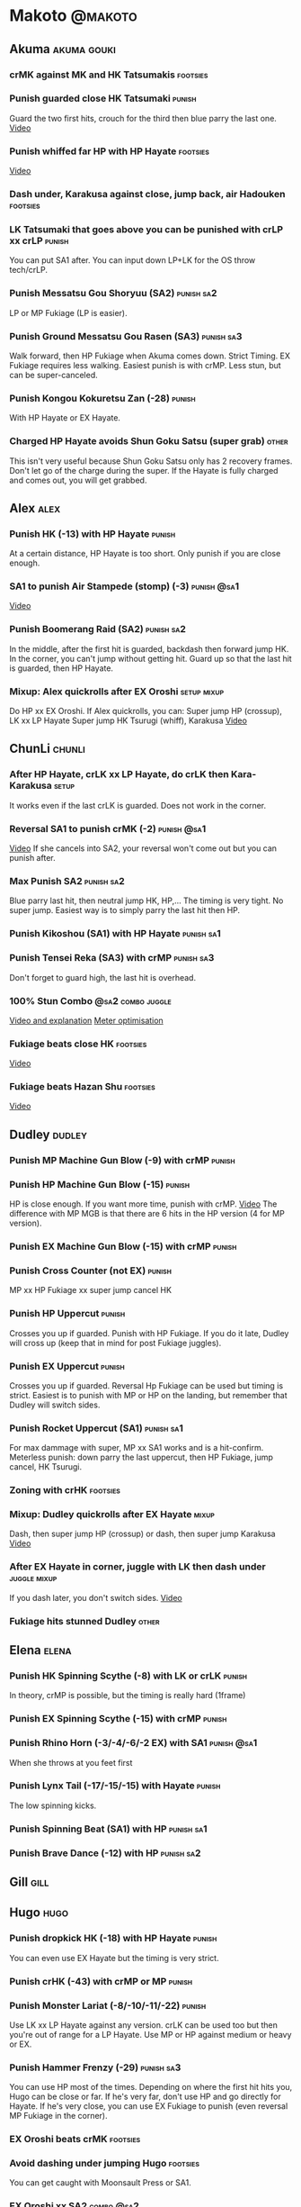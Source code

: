 * Makoto							    :@makoto:
** Akuma							:akuma:gouki:
*** crMK against MK and HK Tatsumakis 				   :footsies:
*** Punish guarded close HK Tatsumaki 				     :punish:
    Guard the two first hits, crouch for the third then blue parry the last one.
    [[https://youtu.be/40sXfFua38M?t=3m34s][Video]]
*** Punish whiffed far HP with HP Hayate 			   :footsies:
    [[https://youtu.be/40sXfFua38M?t=7m37s][Video]]
*** Dash under, Karakusa against close, jump back, air Hadouken    :footsies:
*** LK Tatsumaki that goes above you can be punished with crLP xx crLP :punish:
    You can put SA1 after.
    You can input down LP+LK for the OS throw tech/crLP.
*** Punish Messatsu Gou Shoryuu (SA2)				 :punish:sa2:
    LP or MP Fukiage (LP is easier).
*** Punish Ground Messatsu Gou Rasen (SA3)			 :punish:sa3:
    Walk forward, then HP Fukiage when Akuma comes down. Strict Timing. EX Fukiage requires less walking.
    Easiest punish is with crMP. Less stun, but can be super-canceled.
*** Punish Kongou Kokuretsu Zan (-28) 				     :punish:
    With HP Hayate or EX Hayate.
*** Charged HP Hayate avoids Shun Goku Satsu (super grab) 	      :other:
    This isn't very useful because Shun Goku Satsu only has 2 recovery frames.
    Don't let go of the charge during the super. 
    If the Hayate is fully charged and comes out, you will get grabbed.
** Alex								       :alex:
*** Punish HK (-13) with HP Hayate 				     :punish:
    At a certain distance, HP Hayate is too short. Only punish if you are close enough.
*** SA1 to punish Air Stampede (stomp) (-3)                     :punish:@sa1:
    [[https://youtu.be/MOCVDPE6dV0?t=8m51s][Video]]
*** Punish Boomerang Raid (SA2)					 :punish:sa2:
    In the middle, after the first hit is guarded, backdash then forward jump HK.
    In the corner, you can't jump without getting hit. Guard up so that the last hit is guarded, then HP Hayate.
*** Mixup: Alex quickrolls after EX Oroshi 			:setup:mixup:
    Do HP xx EX Oroshi. If Alex quickrolls, you can:
    Super jump HP (crossup), LK xx LP Hayate
    Super jump HK Tsurugi (whiff), Karakusa
    [[https://twitter.com/murakamigouki/status/807970551809470466][Video]]
** ChunLi							     :chunli:
*** After HP Hayate, crLK xx LP Hayate, do crLK then Kara-Karakusa    :setup:
    It works even if the last crLK is guarded. 
    Does not work in the corner.
*** Reversal SA1 to punish crMK (-2)                            :punish:@sa1:
    [[https://youtu.be/E0J9J87JL7s?t=8m15s][Video]]
    If she cancels into SA2, your reversal won't come out but you can punish after.
*** Max Punish SA2 						 :punish:sa2:
    Blue parry last hit, then neutral jump HK, HP,...
    The timing is very tight. No super jump.
    Easiest way is to simply parry the last hit then HP.
*** Punish Kikoshou (SA1) with HP Hayate			 :punish:sa1:
*** Punish Tensei Reka (SA3) with crMP 				 :punish:sa3:
    Don't forget to guard high, the last hit is overhead.
*** 100% Stun Combo					  :@sa2:combo:juggle:
    [[https://www.youtube.com/watch?v=F5lOHTQEkRY][Video and explanation]]
    [[https://clips.twitch.tv/EncouragingSourNightingaleCoolCat][Meter optimisation]]
*** Fukiage beats close HK                                         :footsies:
    [[https://youtu.be/E0J9J87JL7s?t=9m18s][Video]]
*** Fukiage beats Hazan Shu 					   :footsies:
    [[https://www.youtube.com/watch?v=YwrjU4wsoy0&feature=youtu.be&t=10m50s][Video]]
** Dudley							     :dudley:
*** Punish MP Machine Gun Blow (-9) with crMP                        :punish:
*** Punish HP Machine Gun Blow (-15)                                 :punish:
    HP is close enough. If you want more time, punish with crMP.
    [[https://youtu.be/N-fVnPzgTbU?t=57s][Video]]
    The difference with MP MGB is that there are 6 hits in the HP version (4 for MP version).
*** Punish EX Machine Gun Blow (-15) with crMP                       :punish:
*** Punish Cross Counter (not EX)                                    :punish:
    MP xx HP Fukiage xx super jump cancel HK
*** Punish HP Uppercut						     :punish:
    Crosses you up if guarded.
    Punish with HP Fukiage. If you do it late, Dudley will cross up (keep that in mind for post Fukiage juggles).
*** Punish EX Uppercut						     :punish:
    Crosses you up if guarded.
    Reversal Hp Fukiage can be used but timing is strict.
    Easiest is to punish with MP or HP on the landing, but remember that Dudley will switch sides.
*** Punish Rocket Uppercut (SA1)				 :punish:sa1:
    For max dammage with super, MP xx SA1 works and is a hit-confirm.
    Meterless punish: down parry the last uppercut, then HP Fukiage, jump cancel, HK Tsurugi.
*** Zoning with crHK						   :footsies:
*** Mixup: Dudley quickrolls after EX Hayate 			      :mixup:
    Dash, then super jump HP (crossup) or dash, then super jump Karakusa
    [[https://twitter.com/murakamigouki/status/807899448604966912][Video]]
*** After EX Hayate in corner, juggle with LK then dash under  :juggle:mixup:
    If you dash later, you don't switch sides.
    [[https://clips.twitch.tv/SteamyAcceptableRavenFeelsBadMan][Video]]
*** Fukiage hits stunned Dudley						:other:
** Elena                                                              :elena:
*** Punish HK Spinning Scythe (-8) with LK or crLK                   :punish:
    In theory, crMP is possible, but the timing is really hard (1frame)
*** Punish EX Spinning Scythe (-15) with crMP                        :punish:
*** Punish Rhino Horn (-3/-4/-6/-2 EX) with SA1                 :punish:@sa1:
    When she throws at you feet first 
*** Punish Lynx Tail (-17/-15/-15) with Hayate                       :punish:
    The low spinning kicks.
*** Punish Spinning Beat (SA1) with HP                           :punish:sa1:
*** Punish Brave Dance (-12) with HP                             :punish:sa2:
** Gill                                                                :gill:
** Hugo								       :hugo:
*** Punish dropkick HK (-18) with HP Hayate                          :punish:
    You can even use EX Hayate but the timing is very strict.
*** Punish crHK (-43) with crMP or MP 				     :punish:
*** Punish Monster Lariat (-8/-10/-11/-22)                           :punish:
    Use LK xx LP Hayate against any version. crLK can be used too but then you're out of range for a LP Hayate.
    Use MP or HP against medium or heavy or EX.
*** Punish Hammer Frenzy (-29)                                   :punish:sa3:
    You can use HP most of the times.
    Depending on where the first hit hits you, Hugo can be close or far.
    If he's very far, don't use HP and go directly for Hayate.
    If he's very close, you can use EX Fukiage to punish (even reversal MP Fukiage in the corner).
*** EX Oroshi beats crMK 					   :footsies:
*** Avoid dashing under jumping Hugo				   :footsies:
    You can get caught with Moonsault Press or SA1.
*** EX Oroshi xx SA2                                             :combo:@sa2:
    Will connect in the corner.
    Be careful, EX Oroshi has almost no pushback (compared to HP).
** Ibuki							      :ibuki:
*** Punish slide Kubiori (-10/-16/-19) with crMP 		     :punish:
*** Punish slide (down towards MK) (-16) with crMP                   :punish:
*** Punish HK (-11) with crMP 					     :punish:
    The 2 hit kick that ends up with the foot in the air. You have to be quick.
    [[https://youtu.be/7EiX78cZu9U?t=23m3s][Video]]
*** HP Fukiage catches a lot of super jump ins                     :footsies:
*** 2-hit 100% combo                                               :other:@sa3:
    3 taunts, SA3, HP Fukiage inside Ibuki's special dash, jump cancel HK Tsurugi
    [[https://www.youtube.com/watch?v=Vv1lETg0398][Video]]
** Ken									:ken:
*** Punish Shipuujinrai Kyaku with Karakusa 			 :punish:sa3:
    You need to start the input early, on the last guarded kick
*** Charge Hayates outside of crMK range 			   :footsies:
*** Punish crHP (-6) with LK or SA1                                  :punish:
*** Punish HP Shoryuken						     :punish:
    Punish with MP, Karakusa, or MP Fukiage.
*** Punish EX Shoryuken						     :punish:
    Ken crosses you up (not in corner).
    Punish with reverse HP Fukiage.
*** Reversal SA1 to punish crMK (-2)                            :punish:@sa1:
    [[https://youtu.be/tGPk6hiEmHg?t=4m25s][Video]]
    If he cancels into SA3, your reversal won't come out and you can punish later.
*** Punish Shoryureppa (SA1) with HP Fukiage 			 :punish:sa1:
*** Punish Shinryuken (SA2) with MP or Karakusa 		 :punish:sa2:
** Makoto 							     :makoto:
*** Punish any Hayate (-12) with HP or Karakusa                      :punish:
    Warning: fully charged Hayate and EX Hayate are safe.
*** Easy Seichusen Godanzuki (SA1) punish (-17) 		  :punis:sa1:
    HP or Karakusa. To know when to hit, do it a little bit after her arm has retracted.
*** Punish Abare Tosanami (-20)                                  :punish:sa2:
    HP or Karakusa (easy).
    Or jump before the last hit, parry it while in the air (soon after jumping), then HK, HP xx Hayate.
    [[http://ensabahnur.free.fr/BastonV2/videoViewer.php?FLV=SFIII_3rd_Strike_Anniversary_Edition_DVD_Tutorial_Makoto.flv][Video]]
*** SA1 punish 100% stun (reset)                           :punish:reset:sa1:
    HP Fukiage, jump forward cancel LK, reset with EX Fukiage, juggle with crHK. Strict timing for the first Fukiage. Wait for her arm to retract.
    [[https://www.youtube.com/watch?v=txWNv1DsrPY&feature=youtu.be][Video]]
** Necro							      :necro:
*** Punish crHK (-12) with HP Hayate                                 :punish:
    Warning: it can push you out of Hayate range. Don't punish if you're too far.
    Also timing is very strict, do it as early as possible.
*** Punish Snake Fang (ankle grab) (-13/-15/-17) with HP Hayate      :punish:
*** Punish Magnetic Storm (-12) (SA1) 				 :punish:sa1:
    In theory you can punish with HP. However, the opponent can keep it going by pressing punch.
    It is too hard to react if he stops in the middle of it.
*** Punish Electric Snake (-11) (SA3)				 :punish:sa3:
    If close enough, crMP can punish.
** Oro									:oro:
*** Punish Human Pillar Driver (extended arm grab) (-15) with HP Hayate :punish:
    If he's close enough you can even punish with HP. Easier timing, better dammage, better stun if you cancel it.
*** Dash under Yagyou Dama (Ball, SA2) 					:sa2:
*** Avoid Yagyou Dama (Ball, SA2) after multi-hit grab          :@wakeup:sa2:
    Don't quick-roll, parry forward on wakeup, reverse Fukiage.
    [[https://twitter.com/HalreyTV/status/797398019545174016][Video]]
** Q									  :q:
*** Punish HP (-23)                                                  :punish:
    Two fists forward.
    You can punish with HP if you're close. Otherwise, do HP Hayate.
*** Punish HK (-12)                                                  :punish:
    If you're close, you can do Reversal HP Hayate. It can be out of range.
*** Punish crHK (-25) with crMP 				     :punish:
    Same goes for back+crHK (-26). If you see him falling, punish.
*** Punish overhead Dashing Head Attack (-10/-11/-12) with crMP      :punish:
*** Punish low Dashing Leg Attack (-13/-14/-15) with crMP            :punish:
*** Punish EX Dashing Head Attack (-21) with HP                      :punish:
*** Punish EX Dashing Leg Attack (-18) with MP                       :punish:
    This is the dash that goes through the whole screen so you can expect it at that range.
*** Punish EX High speed barrage (-23) with crMP                     :punish:
*** In corner, HP xx Hayate (cancelled), Karakusa                     :setup:
    If the HP is guarded:  [[https://youtu.be/GA5-9rN8GSY?t=5m29s][Video]]
    If the HP hits: [[https://youtu.be/GA5-9rN8GSY?t=11m37s][Video]]
*** Punish Critical Combo Attack (SA1) (-19) with Karakusa       :punish:sa1:
    (And don't forget to crouch for the 4th hit)
    [[https://youtu.be/GA5-9rN8GSY?t=3m19s][Video]]
*** Punish Deadly Double Combination (SA2) (-25) with HP         :punish:sa2:
    Blockstun is long. You need to hit him a little bit after he retracts his arm.
*** Punish Total Destruction Far grab (SA3) (-17) with HP Hayate :punish:sa3:
*** EX Hayate to punish full screen taunts                           :punish:
*** Parry half of EX High speed barrage			       :punish:parry:
    Guard the first 3 hits, then crouch for the 4th (it misses), then blue parry the next 3.
*** Touch of Death against SA1 			:parry:@sa2:sa1:combo:juggle:
    [[https://clips.twitch.tv/ImpossibleAgileBeePunchTrees][Video]]
** Remy								       :remy:
*** Punish crHK						       :punish:parry:
    Blue parry the second hit, then crMP.
*** Punish crMK (-9)                                                 :punish:
    If you're close, you can use LK (not crLK or LP Hayate won't connect).
    If you're a bit far, you can use crMP.
    But it can still push you out of crMP range.
*** Punish towardsMK (-7) (weird side stomp) with LK                 :punish:
    Don't use crLK or LP won't connect.
*** Dash under high Light of Virtue                                :footsies:
    The recovery is 22 frames, you can often Karakusa before he recovers.
*** Hayate to punish high Light of Virtue                   :footsies:punish:
    It goes under it.
*** Meterless punish of guarded HK/EX Rising Rage Flash (flash kick) :punish:
    HP Fukiage. After that you can either go with MP Hayate, crHK (no knockdown), jump cancel HK, jump cancel Tsurugi...
    It only works if Remy is very close to you 
*** Punish Cold Blue Kick (-4/-4/-6) with SA1                   :punish:@sa1:
    EX is safe
*** Punish SA2 Supreme Rising Rage Flash 			 :punish:sa2:
    [[https://twitter.com/murakamigouki/status/790187068487929856][Video]]
** Ryu									:ryu:
*** Punish Joudan Sokutou Geri (-12/-11/-10/-12) with crMP           :punish:
*** Punish crHP (-8) 						     :punish:
    If he's close, you can use LK xx LP Hayate.
    If he's a little further, you can use crMP but the timing is very strict.
*** Punish Tatsumaki (-12/-8/-11)                                    :punish:
    Light and Heavy Tatsumakis can be punished with MP or HP.
    For Medium Tatsumaki, try to crouch after the first hit, then you can punish easily with crMP.
    But don't crouch for Heavy Tatsumaki or it will go over you, simply guard and punish.
*** Punish HP Shoryuken						     :punish:
    MP Fukiage, Jump Cancel, HK Tsurugi.
*** Punish EX Shoryuken						     :punish:
    Crosses you up (not in corner).
    Reverse Fukiage. HP Fukiage deals more dammage, but timing is easier with LP Fukiage.
*** Punish SA3 Denjin Hadouken on wakeup            :punish:@wakeup:@sa1:sa3:
    If Ryu charges it too close, you can reversal SA1
    [[https://youtu.be/yUpr8qOR34c?t=1m56s][Video]]
    If you miss the reversal, only the first hit of the Seichusen hits, and then you get hit (and stunned if fully charged) by the denjin.
*** Punish Shin Shoryuken (SA2) with HP				 :punish:sa2:
** Sean								       :sean:
*** Punish crHP (-9) with crMP                                       :punish:
    If he's close, you can use LK xx LP Hayate.
    If he's a little further, you can use crMP but the timing is very strict.
*** Punish towards HP guard or even hit with SA1 		:punish:@sa1:
    Towards HP is -6 on guard, -4 on hit.
*** Punish Tornado Kick (-7/-6/-6) not EX, with LK                   :punish:
    If you crouch under medium or heavy version, it will go over you. You can then punish with MP but remember that he will be on the other side.
    If you crouch under the light version, no cross-up and you can keep punishing with LK.
*** Punish Tackle (-14 all versions, including EX) with MP           :punish:
    Be cautious, sometimes he can start the tackle without hitting. In that case you won't have time to punish.
*** crLP against close rolls                                       :footsies:
    It has 7 recovery frames.
*** Punish Hadou Burst (SA1) (-29)                               :punish:sa1:
    If you're less than half a screen from him when he launches his super, you can guard and punish with EX Hayate.
    Above that range, you have to start jumping over the fireball during the super freeze. You will still have the time to punish with EX Hayate.
*** Punish Hyper Tornado (SA3) (-31) with HP                     :punish:sa3:
** Twelve                                                            :twelve:
*** Punish crHP (rolling ball) (-8)                                  :punish:
    In theory, you can do crMP but the timing is very short.
    If you're close, you can do LK or SA1.
*** Punish crHK (low drill) (-11) with MP                            :punish:
*** Punish D.R.A (torpedo) (-14/-13/-13) with crMP                   :punish:
*** HP Fukiage beats air A.X.E (multi-hit arm-waving thing)        :footsies:
    Juggle with HP Hayate.
    [[https://youtu.be/7BPhr5TKB7A?t=2m34s][Video]]
*** EX Fukiage to beat free-falling jump-in                        :footsies:
    Juggle with MP Hayate.
    [[https://youtu.be/7BPhr5TKB7A?t=2m55s][Video]]
    HP Fukiage can work too [[https://youtu.be/7BPhr5TKB7A?t=4m34s][Video]]
*** HP Fukiage beats superjump HK                                  :footsies:
    [[https://youtu.be/7BPhr5TKB7A?t=9m29s][Video]]
*** Punish ground A.X.E (-5/-6/-7/-4) with SA1                  :punish:@sa1:
    [[https://youtu.be/7BPhr5TKB7A?t=11m13s][Video]]
*** X.N.D.L (SA1) isn't safe (-29). Punish it in corner          :punish:sa1:
*** Punish X.F.L.A.T (SA2, torpedo) (-24)                        :punish:sa2:
    You can use MP or crMP. 
    Warning: sometimes he switches sides, sometimes not. Try to react to that.
** Urien							      :urien:
*** Punish crHP	(-10) 						     :punish:
    Punish with MP or LK.
*** Punish towards HP (-6) with LK                                   :punish:
    Only if he's very close. SA1 works too.
*** Punish Violence Knee Drop (not EX) (-16/-16/-16) with crMP       :punish:
    EX ends up too far to be punished.
*** Punish Chariot Rush (-10/-11/-12/-9) with crMP                   :punish:
    EX is easier to punish with LK. But don't use LK on other versions or LP Hayate won't connect.
*** Punish Tyrant Punish (SA1) (-18) with Karakusa 		 :punish:sa1:
*** EX Hayate corner juggle with HP Hayate		       :juggle:combo:
*** Charge Hayates outside of his range 			   :footsies:
    You can react by cancelling when he does metallic spheres and crHK, and most normals can be whiff-punished by releasing.
*** Crouch or Dash under EX Metallic Sphere                        :footsies:
    Then you can do Fukiage.
    [[https://twitter.com/murakamigouki/status/866251691305205760][Video]]
*** EX Fukiage beats a lot of options                              :footsies:
    Headbutt, most normals...
*** Juggle EX Hayate with EX Hayate if the first one hits an Aegis Reflector :juggle:
    [[https://youtu.be/wbf85t2F0gc?t=2m34s][Video]]
*** Parry Chariot Rush, then HP Fukiage                               :parry:
    The timing is very strict, so it might not be an useful trick.
** Yang								       :yang:
*** Punsih Mantis Slash with SA1 				:punish:@sa1:
    The first hit of LP Mantis is safe.
    And by spacing the 3 first EX rekkas correctly, Yang can put you out of range for SA1.
    Any other version, or more EX rekkas, can be punished with SA1.
*** Punish Byakko Soushouda (palm) (-3) with SA1                :punish:@sa1:
    In any corner, the range is enough.
    In the middle, it can push you out of range.
*** After a few hits of EX Mantis Slash, Kara-Karakusa 		      :setup:
    [[https://youtu.be/66B9x4TFej4?t=58s][Video]]
** Yun									:yun:
*** Punish launch punch Zesshou Hohou (-11), not EX (-2)             :punish:
    HP, MP or LK. EX can only be punished by reversal SA1.
*** HP Fukiage on Yun's wakeup to beat EX Nishou Kyaku (DP) :footsies:wakeup:
    [[https://youtu.be/ExtdQcWXjfk?t=2m9s][Video]]
*** Punish You Hou (SA1, -27)                                    :punish:sa1:
    Guard the two first hit, then jump. You won't be hit by the last punch (no need to parry).
    On the way down you can punish with jump HK, HP xx Hayate.
*** Punish Sourai Rengeki (SA2) (-18) with HP or Karakusa 	 :punish:sa2:
    It crosses you up on the last hit.
** Alex, Chun, Elena, Hugo, Makoto, Oro, Q, Remy, Twelve  :alex:chunli:elena:hugo:makoto:oro:q:remy:twelve:
*** EX Hayate corner juggle with LP Hayate                     :juggle:combo:
** Alex, Hugo 							  :alex:hugo:
*** EX Hayate corner juggle with HP                            :juggle:combo:
    You can reset with Kara-Karakusa after.
    [[https://youtu.be/MOCVDPE6dV0?t=9m19s][Video]]
** Shotos and Alex and Urien            :akuma:gouki:ken:ryu:sean:alex:urien:
*** Punish crHK with HP Hayate                                       :punish:
    Also works on whiffed crHK.
** Shotos					   :akuma:gouki:ken:ryu:sean:
*** When expecting DP, jump parry rather than down guard 	   :footsies:
*** HP Fukiage to punish super jump tatsumakis crossup             :footsies:
    [[https://youtu.be/40sXfFua38M?t=5m4s][Video]]
** Twins							   :yang:yun:
*** Avoid divekicks						   :footsies:
    Back jump HP against divekicks.
*** After divekick parry, LP then dash under                 :footsies:parry:
** Yang, Dudley, Hugo, Ibuki, Necro, Twelve :dudley:ibuki:yang:hugo:necro:twelve:
*** Dash behind them on their wakeup                           :setup:wakeup:
    [[https://youtu.be/N-fVnPzgTbU?t=1m3s][Video]]
    [[https://youtu.be/vawX9PccGTc?t=4m51s][Video]]
    [[https://youtu.be/7BPhr5TKB7A?t=1m27s][Video]]
** Akuma, Dudley, Ken, Makoto, Necro, Remy, Ryu, Sean, Twelve, Urien, Yang, Yun :akuma:gouki:dudley:ken:makoto:necro:remy:ryu:sean:twelve:urien:yang:yun:
*** 90-100% Stun Combo 					  :@sa2:combo:juggle:
    Karakusa, HP xx SA2, Forward Dash, Kara MP Fukiage, Dash (reversed), LP Fukiage (reversed).
    On Dudley it will only do 90% stun.
    HP xx SA2 only works if Makoto is closer to the wall than the opponent.
    After the Kara-MP Fukiage, the opponent crosses you up so you have to reverse Dash and LP Fukiage.
    Kara Fukiage is done with HK.
    [[https://www.youtube.com/watch?v=wyOMyfCR7CQ][Video]]
    Adding another Kara gives you time for a taunt. [[https://clips.twitch.tv/FunnyBluePepperRaccAttack][Video]]
    Meter optimisation against Urien: [[https://clips.twitch.tv/EagerLitigiousEggnogBrainSlug][Video]]
** Alex, Elena, Hugo, Q					  :alex:elena:hugo:q:
*** 90-100% Stun Combo 					  :@sa2:combo:juggle:
    Karakusa, HP xx SA2, Forward Dash, MP Fukiage, Dash (reversed), LP Fukiage (reversed).
    On Alex, Hugo and Q it will only do 90% stun.
    HP xx SA2 only works if Makoto is closer to the wall than the opponent.
    After the Kara-MP Fukiage, the opponent crosses you up so you have to reverse Dash and LP Fukiage.
    Kara Fukiage is done with HK.
    Other possibility: [[https://www.youtube.com/watch?v=-j2FyQExQ3Q][Video]]
** Ibuki, Oro							  :ibuki:oro:
*** 90% Stun Combo 					  :@sa2:combo:juggle:
    Karakusa, HP xx SA2, Forward Dash, Kara MP Fukiage, Dash (reversed), Kara LP Fukiage (reversed).
    HP xx SA2 only works if Makoto is closer to the wall than the opponent.
    After the Kara-MP Fukiage, the opponent crosses you up so you have to reverse Dash and LP Fukiage.
    Kara Fukiage is done with HK.
** Akuma, Remy						   :akuma:gouki:remy:
*** Easier 100% Stun Combo				  :@sa2:combo:juggle:
    Karakusa, HP xx SA2, Forward Dash, MP Fukiage, Jump Cancel, HK.
** all :all:alex:akuma:chunli:dudley:elena:gill:gouki:hugo:ibuki:ken:makoto:necro:oro:q:remy:ryu:sean:twelve:urien:yang:yun:
*** MP xx SA1                                         :combo:hitconfirm:@sa1:
*** Hayate link SA1 				      :combo:hitconfirm:@sa1:
    Piano the three punches to have more time.
*** MK Tsurugi, SA1                                   :combo:hitconfirm:@sa1:
    At a certain range only.
*** MP Oroshi xx SA1                                  :combo:hitconfirm:@sa1:
*** UOH, SA1                                          :combo:hitconfirm:@sa1:
    The UOH should be done almost at max range. If it hits late, you can link SA1.
    [[https://youtu.be/vawX9PccGTc?t=20m54s][Video]]
*** MP link LK xx LP Hayate				   :combo:hitconfirm:
*** Meaty HP confirm HP Hayate				   :combo:hitconfirm:
    As soon as you input HP, input Hayate but hold it. If HP is guarded, cancel with kick, else release.
*** Jump HK, HP xx Hayate                                             :combo:
    Great against stunned opponent. The HP xx Hayate (not EX) can be hit-confirmed.
    The jump HK can be replaced with jump HP.
*** EX Hayate corner juggle with towards LK                    :juggle:combo:
*** LP antiair, then dash under					:setup:mixup:
    From there, either karakusa or HP or MP.
*** HP antiair, ex Fukiage if parried                              :footsies:
*** Kara-Karakusa after forward MP (guarded or not) 		      :setup:
*** Kara-Karakusa after back grab, backward dash                      :setup:
*** Kara-Karakusa after meaty guarded MP, MP 			      :setup:
*** Kara-Karakusa after LP anti-air 				      :setup:
    [[https://youtu.be/Y4w1dMA3lyQ?t=5m57s][Video]]
    You don't have to be at perfect kara-karakusa range, the LK won't hit.
*** Backdash, Kara-Karakusa after HP xx LP Hayate 		      :setup:
    You have to do a tiny step after backdashing.
    [[https://www.youtube.com/watch?v=ZWzrZdb69OA][Video]]
*** In corner, guarded crMP, then Kara-Karakusa 		      :setup:
    You have to be against the opponent when doing crMP.
*** Cross-up setups						      :setup:
    Any Kara-Karakusa setup is a cross-up setup. Use jump MK (no super jump).
    You can followup with LK, LP Hayate.
*** Karakusa after forward LK or forward LP                           :setup:
*** LK xx Hayate (cancelled), Karakusa                                :setup:
    [[https://youtu.be/yUpr8qOR34c?t=4m11s][Video]]
*** Karakusa, HP, EX Oroshi, then jump over the opponent              :setup:
    There you can do Karakusa, MP, crLK...
    [[https://youtu.be/66B9x4TFej4?t=8m8s][Video]]
    Useful if you want to swap places with someone (for SA2 or corner pressure), instead of EX Hayate which simply pushes the opponent
*** Kara EX Oroshi for range 					   :footsies:
    Kara is done with LK.
*** Dash after MK Tsurugi					   :footsies:
*** Low EX Tsurugi against cornered opponent			   :footsies:
    Use super jump to hit low. 28214+2K.
*** OS low parry, Karakusa or jump, ex Tsurugi                           :os:
    Input: low parry, super jump, 270 to back, then 2 kicks.
    2 2 8 9 6 3 2 1 4 + 2K.
    [[https://www.youtube.com/watch?v=dcWhlfwILoE&feature=youtu.be][Video]]
*** Parry jump, MP, Dash Fukiage, Super Jump HP 		      :reset:
    When landing, the hitbox is different and Fukiage can hit.
    [[https://www.youtube.com/watch?v=GSYb2-hh6gc][Video]]
    Also works after meaty MP.
    [[https://twitter.com/murakamigouki/status/799932900120477697][Video]]
*** Kara SA1 for range 						       :@sa1:
    Can whiff punish most medium, hard normals. Use LK for Kara. If LK hits, the super hits anyway.
    [[https://youtu.be/40sXfFua38M?t=16m41s][Video]]
*** EX Fukiage reset after SA2			    :@sa2:reset:juggle:mixup:
    After SA2, dash then HP Fukiage, then jump forward (not canceled) LP, then EX Fukiage.
    The EX Fukiage crosses down the opponent. You can use Karakusa instead for mixup.
    [[https://www.youtube.com/watch?v=QVl7BNO8Q4s][Video]]
*** Charged DED                                                   :@sa1:@sa3:
    With SA1 and SA3, do DED, but keep the punch button pressed, then press kick shortly after.
    If the normal is guarded, Hayate will start to charge and then you cancel it.
*** Invincibility after neutral throw				      :other:
    Don't push any button and you won't have a hitbox during a short time.
*** Invincibility after SA3 activation                                 :@sa3:
    Don't push any button and you won't have a hitbox during a short time.
*** Taunt xx SA1                                             :other:@sa1:combo:
